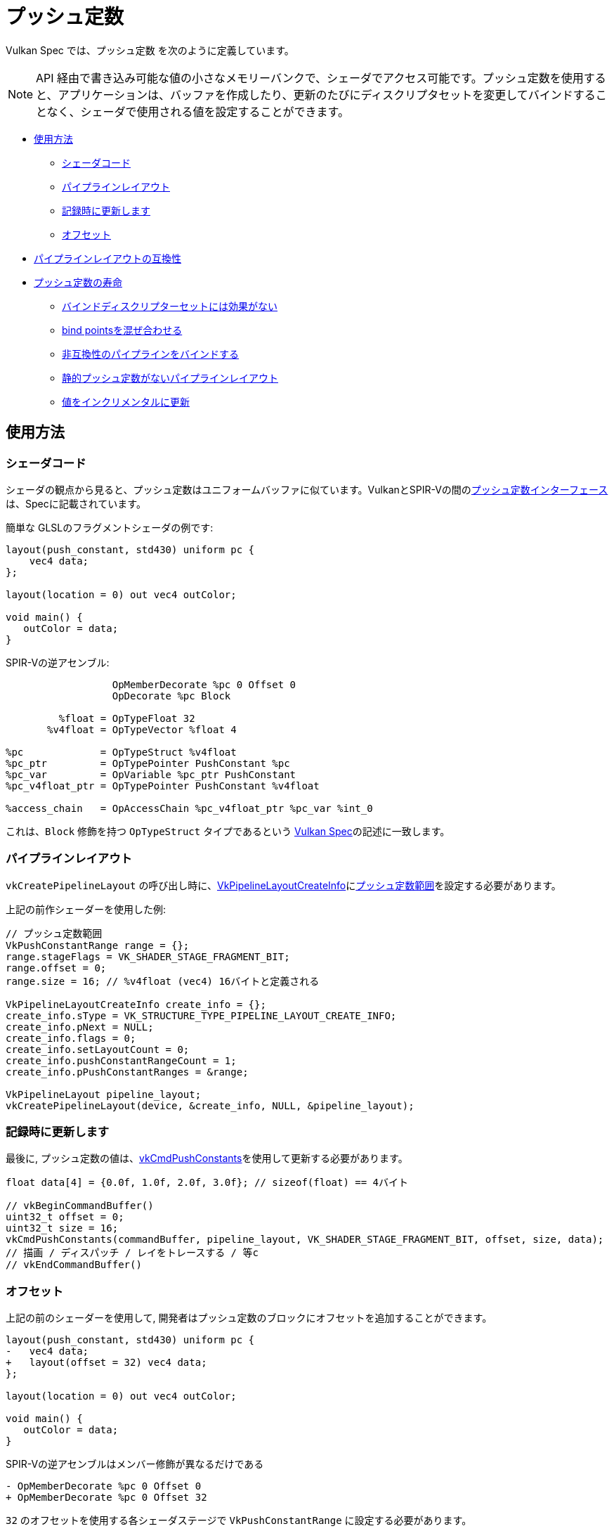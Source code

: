 // Copyright 2022 The Khronos Group, Inc.
// SPDX-License-Identifier: CC-BY-4.0

ifndef::chapters[:chapters:]
ifndef::images[:images: images/]

[[push-constants]]
= プッシュ定数

Vulkan Spec では、`プッシュ定数` を次のように定義しています。

[NOTE]
====
API 経由で書き込み可能な値の小さなメモリーバンクで、シェーダでアクセス可能です。プッシュ定数を使用すると、アプリケーションは、バッファを作成したり、更新のたびにディスクリプタセットを変更してバインドすることなく、シェーダで使用される値を設定することができます。
====

* <<pc-how-to-us, 使用方法>>
** <<pc-shader-code, シェーダコード>>
** <<pc-pipeline-layout, パイプラインレイアウト>>
** <<pc-updating, 記録時に更新します>>
** <<pc-offsets, オフセット>>
* <<pc-pipeline-layout-compatibility, パイプラインレイアウトの互換性>>
* <<pc-lifetime, プッシュ定数の寿命>>
** <<pc-binding-descriptor-sets, バインドディスクリプターセットには効果がない>>
** <<pc-mixing-bind-points, bind pointsを混ぜ合わせる>>
** <<pc-binding-non-compatible, 非互換性のパイプラインをバインドする>>
** <<pc-layout-without, 静的プッシュ定数がないパイプラインレイアウト>>
** <<pc-updated-incrementally, 値をインクリメンタルに更新>>

[[pc-how-to-us]]
== 使用方法

[[pc-shader-code]]
=== シェーダコード

シェーダの観点から見ると、プッシュ定数はユニフォームバッファに似ています。VulkanとSPIR-Vの間のlink:https://www.khronos.org/registry/vulkan/specs/1.3-extensions/html/vkspec.html#interfaces-resources-pushconst[プッシュ定数インターフェース]は、Specに記載されています。

簡単な GLSLのフラグメントシェーダの例です:

[source,glsl]
----
layout(push_constant, std430) uniform pc {
    vec4 data;
};

layout(location = 0) out vec4 outColor;

void main() {
   outColor = data;
}
----

SPIR-Vの逆アセンブル:

[source,swift]
----
                  OpMemberDecorate %pc 0 Offset 0
                  OpDecorate %pc Block

         %float = OpTypeFloat 32
       %v4float = OpTypeVector %float 4

%pc             = OpTypeStruct %v4float
%pc_ptr         = OpTypePointer PushConstant %pc
%pc_var         = OpVariable %pc_ptr PushConstant
%pc_v4float_ptr = OpTypePointer PushConstant %v4float

%access_chain   = OpAccessChain %pc_v4float_ptr %pc_var %int_0
----

これは、`Block` 修飾を持つ `OpTypeStruct` タイプであるという link:https://www.khronos.org/registry/vulkan/specs/1.3-extensions/html/vkspec.html#interfaces-resources-pushconst[Vulkan Spec]の記述に一致します。

[[pc-pipeline-layout]]
=== パイプラインレイアウト

`vkCreatePipelineLayout` の呼び出し時に、link:https://www.khronos.org/registry/vulkan/specs/1.3-extensions/man/html/VkPipelineLayoutCreateInfo.html[VkPipelineLayoutCreateInfo]にlink:https://www.khronos.org/registry/vulkan/specs/1.3-extensions/man/html/VkPushConstantRange.html[プッシュ定数範囲]を設定する必要があります。

上記の前作シェーダーを使用した例:

[source,cpp]
----
// プッシュ定数範囲
VkPushConstantRange range = {};
range.stageFlags = VK_SHADER_STAGE_FRAGMENT_BIT;
range.offset = 0;
range.size = 16; // %v4float (vec4) 16バイトと定義される

VkPipelineLayoutCreateInfo create_info = {};
create_info.sType = VK_STRUCTURE_TYPE_PIPELINE_LAYOUT_CREATE_INFO;
create_info.pNext = NULL;
create_info.flags = 0;
create_info.setLayoutCount = 0;
create_info.pushConstantRangeCount = 1;
create_info.pPushConstantRanges = &range;

VkPipelineLayout pipeline_layout;
vkCreatePipelineLayout(device, &create_info, NULL, &pipeline_layout);
----

[[pc-updating]]
=== 記録時に更新します

最後に, プッシュ定数の値は、link:https://www.khronos.org/registry/vulkan/specs/1.3-extensions/man/html/vkCmdPushConstants.html[vkCmdPushConstants]を使用して更新する必要があります。

[source,cpp]
----
float data[4] = {0.0f, 1.0f, 2.0f, 3.0f}; // sizeof(float) == 4バイト

// vkBeginCommandBuffer()
uint32_t offset = 0;
uint32_t size = 16;
vkCmdPushConstants(commandBuffer, pipeline_layout, VK_SHADER_STAGE_FRAGMENT_BIT, offset, size, data);
// 描画 / ディスパッチ / レイをトレースする / 等c
// vkEndCommandBuffer()
----

[[pc-offsets]]
=== オフセット

上記の前のシェーダーを使用して, 開発者はプッシュ定数のブロックにオフセットを追加することができます。

[source,patch]
----
layout(push_constant, std430) uniform pc {
-   vec4 data;
+   layout(offset = 32) vec4 data;
};

layout(location = 0) out vec4 outColor;

void main() {
   outColor = data;
}
----

SPIR-Vの逆アセンブルはメンバー修飾が異なるだけである

[source,patch]
----
- OpMemberDecorate %pc 0 Offset 0
+ OpMemberDecorate %pc 0 Offset 32
----

`32` のオフセットを使用する各シェーダステージで `VkPushConstantRange` に設定する必要があります。

[source,patch]
----
VkPushConstantRange range = {};
range.stageFlags = VK_SHADER_STAGE_FRAGMENT_BIT;
-range.offset = 0;
+range.offset = 32;
range.size = 16;
----

次の図は、プッシュ定数のオフセットの仕組みを視覚化したものです。

image::../../../chapters/images/push_constant_offset.png[push_constant_offset]

[[pc-pipeline-layout-compatibility]]
== パイプラインレイアウトの互換性

Vulkan Spec では、link:https://www.khronos.org/registry/vulkan/specs/1.3-extensions/html/vkspec.html#descriptorsets-compatibility[プッシュ定数との互換]を次のように定義しています。

[NOTE]
====
パイプラインレイアウトが同じプッシュ定数範囲で作成された場合
====

これは、バインドされた link:https://www.khronos.org/registry/vulkan/specs/1.3-extensions/html/vkspec.html#pipeline-bindpoint-commands[パイプラインコマンド]　(`vkCmdDraw`, `vkCmdDispatch`, 等)　が呼ばれる前に、最後の `vkCmdPushConstants` と `vkCmdBindPipeline` (適切な `VkPipelineBindPoint` 用) で使用された `VkPipelineLayout` は、**同じ** `VkPushConstantRange` を持っていなければならなかったことを意味します。

[[pc-lifetime]]
== プッシュ定数の寿命

プッシュ定数の寿命は、いくつかの　link:https://github.com/KhronosGroup/Vulkan-Docs/issues/1081[エッジ] link:https://github.com/KhronosGroup/Vulkan-Docs/issues/1485[ケース]　を持つことができます。以下は、プッシュ定数で何が有効で何が無効かについて、一般的な例を示すためのものです。

[NOTE]
====
`dEQP-VK.pipeline.push_constant.lifetime.*` でいくつかのCTSテストがあります。
====

[[pc-binding-descriptor-sets]]
=== バインドディスクリプターセットには効果がない

プッシュ定数はディスクリプタに結びつかないので `vkCmdBindDescriptorSets` を使用しても、プッシュ定数の寿命やパイプラインレイアウトの互換性には影響しません。

[[pc-mixing-bind-points]]
=== bind pointsを混ぜ合わせる

シェーダ内でそれぞれ異なるプッシュ定数を持つ2つの異なる `VkPipelineBindPoint` を使用することが可能です。

[source,cpp]
----
// プッシュ定数範囲異なるため、パイプラインレイアウトの互換性がない
VkPipelineLayout layout_graphics; // VK_SHADER_STAGE_FRAGMENT_BIT
VkPipelineLayout layout_compute;  // VK_SHADER_STAGE_COMPUTE_BIT

// vkBeginCommandBuffer()
vkCmdBindPipeline(pipeline_graphics); // layout_graphics
vkCmdBindPipeline(pipeline_compute);  // layout_compute

vkCmdPushConstants(layout_graphics); // VK_SHADER_STAGE_FRAGMENT_BIT
// 最後のパイプラインとグラフィックのプッシュ定数に互換性があるため、まだ有効です
vkCmdDraw();

vkCmdPushConstants(layout_compute); // VK_SHADER_STAGE_COMPUTE_BIT
vkCmdDispatch(); // 有効
// vkEndCommandBuffer()
----

[[pc-binding-non-compatible]]
=== 非互換性のパイプラインをバインドする

Vulkan Spec では:

[NOTE]
====
プッシュ定数レイアウトと互換性のないレイアウトでパイプラインをバインドしても、プッシュ定数の値が乱れることはありません。
====

次の例は、このステートメントを説明するのに役立ちます:

[source,cpp]
----
// vkBeginCommandBuffer()
vkCmdPushConstants(layout_0);
vkCmdBindPipeline(pipeline_b); // layout_0と非互換性
vkCmdBindPipeline(pipeline_a); // layout_0と互換性
vkCmdDraw(); // 有効
// vkEndCommandBuffer()

// vkBeginCommandBuffer()
vkCmdBindPipeline(pipeline_b); // layout_0と非互換性
vkCmdPushConstants(layout_0);
vkCmdBindPipeline(pipeline_a); // layout_0と互換性
vkCmdDraw(); // 有効
// vkEndCommandBuffer()

// vkBeginCommandBuffer()
vkCmdPushConstants(layout_0);
vkCmdBindPipeline(pipeline_a); // layout_0と互換性
vkCmdBindPipeline(pipeline_b); // layout_0と非互換性
vkCmdDraw(); // 無効
// vkEndCommandBuffer()
----

[[pc-layout-without]]
=== 静的プッシュ定数がないパイプラインレイアウト

また、パイプラインレイアウトに `VkPushConstantRange` があっても、シェーダにプッシュ定数がない場合も有効です。例えば：or example:

[source,cpp]
----
VkPushConstantRange range = {VK_SHADER_STAGE_VERTEX_BIT, 0, 4};
VkPipelineLayoutCreateInfo pipeline_layout_info = {VK_SHADER_STAGE_VERTEX_BIT. 1, &range};
----

[source,glsl]
----
void main() {
   gl_Position = vec4(1.0);
}
----

上記のようなシェーダとパイプラインレイアウトで `VkPipeline` を作成した場合でも、`vkCmdPushConstants` を呼び出すことは**有効**である。

`vkCmdPushConstants` について考えるより良い方法は、`VkPipelineLayout` の使用法と結びついていることです。このため `vkCmdDraw` や `vkCmdDispatch` を呼び出す前に同じである必要があります。

シェーダが使用しないディスクリプタセットをバインドすることが可能で、プッシュ定数も同じように動作します。

[[pc-updated-incrementally]]
=== 値をインクリメンタルに更新

プッシュ定数コマンドバッファの有効期間中、インクリメンタルに更新することができる。

以下は、`vec4`` プッシュ定数の値の例です。

[source,cpp]
----
// vkBeginCommandBuffer()
vkCmdBindPipeline();
vkCmdPushConstants(offset: 0, size: 16, value = [0, 0, 0, 0]);
vkCmdDraw(); // 値 = [0, 0, 0, 0]

vkCmdPushConstants(offset: 4, size: 8, value = [1 ,1]);
vkCmdDraw(); // 値 = [0, 1, 1, 0]

vkCmdPushConstants(offset: 8, size: 8, value = [2, 2]);
vkCmdDraw(); // 値 = [0, 1, 2, 2]
// vkEndCommandBuffer()
----

